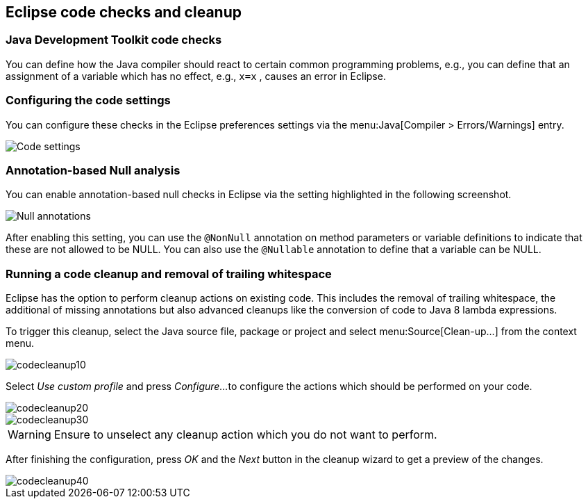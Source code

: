 == Eclipse code checks and cleanup

=== Java Development Toolkit code checks
		
You can define how the Java compiler should react to certain
common
programming problems, e.g., you can define that an assignment
of a
variable which
has no effect, e.g.,
`x=x`
, causes an error in
Eclipse.

=== Configuring the code settings
		
You can configure these checks in the Eclipse preferences
settings via
the
menu:Java[Compiler > Errors/Warnings]
entry.
		
image::eclipsecodequality10.png[Code settings,pdfwidth=40%]

=== Annotation-based Null analysis
		
You can enable annotation-based null checks in Eclipse via the
setting highlighted in the following screenshot.
		
image::eclipsecodequality20.png[Null annotations,pdfwidth=40%]
		
		
After enabling this setting, you can use the
`@NonNull`
annotation on method parameters or variable definitions to indicate
that these are not allowed to be NULL. You can also use the
`@Nullable`
annotation to define that a variable can be NULL.

=== Running a code cleanup and removal of trailing whitespace
		
Eclipse has the option to perform cleanup actions on existing
code. This includes the removal of trailing whitespace, the
additional of missing annotations but also advanced cleanups like the
conversion of code to Java
8 lambda expressions.
		
To trigger this cleanup, select the Java source file, package or
project and select
menu:Source[Clean-up...]
from the context menu.
		
image::codecleanup10.png[pdfwidth=60%]
		
Select
_Use custom profile_
and press
_Configure..._
to configure the actions which should be performed on your code.
		
image::codecleanup20.png[pdfwidth=60%]
		
image::codecleanup30.png[pdfwidth=60%]

WARNING: Ensure to unselect any cleanup action which you do not want to perform.
		
After finishing the configuration, press
_OK_
and the
_Next_
button in the cleanup wizard to get a preview of the changes.

image::codecleanup40.png[pdfwidth=60%]

